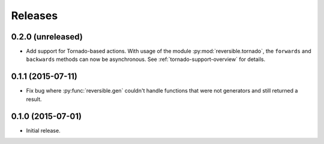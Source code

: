 Releases
========

0.2.0 (unreleased)
------------------

- Add support for Tornado-based actions. With usage of the module
  :py:mod:`reversible.tornado`, the ``forwards`` and ``backwards`` methods can
  now be asynchronous. See :ref:`tornado-support-overview` for details.


0.1.1 (2015-07-11)
------------------

- Fix bug where :py:func:`reversible.gen` couldn't handle functions that were
  not generators and still returned a result.


0.1.0 (2015-07-01)
------------------

- Initial release.
